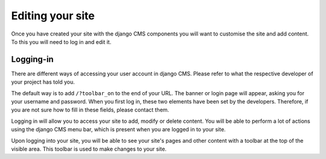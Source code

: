 .. _editing:

Editing your site
#################

Once you have created your site with the django CMS components you will want to customise the site and add content. To this you will need to log in and edit it.

Logging-in
==========

There are different ways of accessing your user account in django CMS. Please refer to what the respective developer of your project has told you.

The default way is to add ``/?toolbar_on`` to the end of your URL. The banner or login page will appear, asking you for your username and password. When you first log in, these two elements have been set by the developers. Therefore, if you are not sure how to fill in these fields, please contact them.

Logging in will allow you to access your site to add, modify or delete content. You will be able to perform a lot of actions using the django CMS menu bar, which is present when you are logged in to your site.

.. image:: images/01-toolbar-on.jpg
  :alt: django CMS toolbar login

Upon logging into your site, you will be able to see your site's pages and other content with a toolbar at the top of the visible area. This toolbar is used to make changes to your site.
